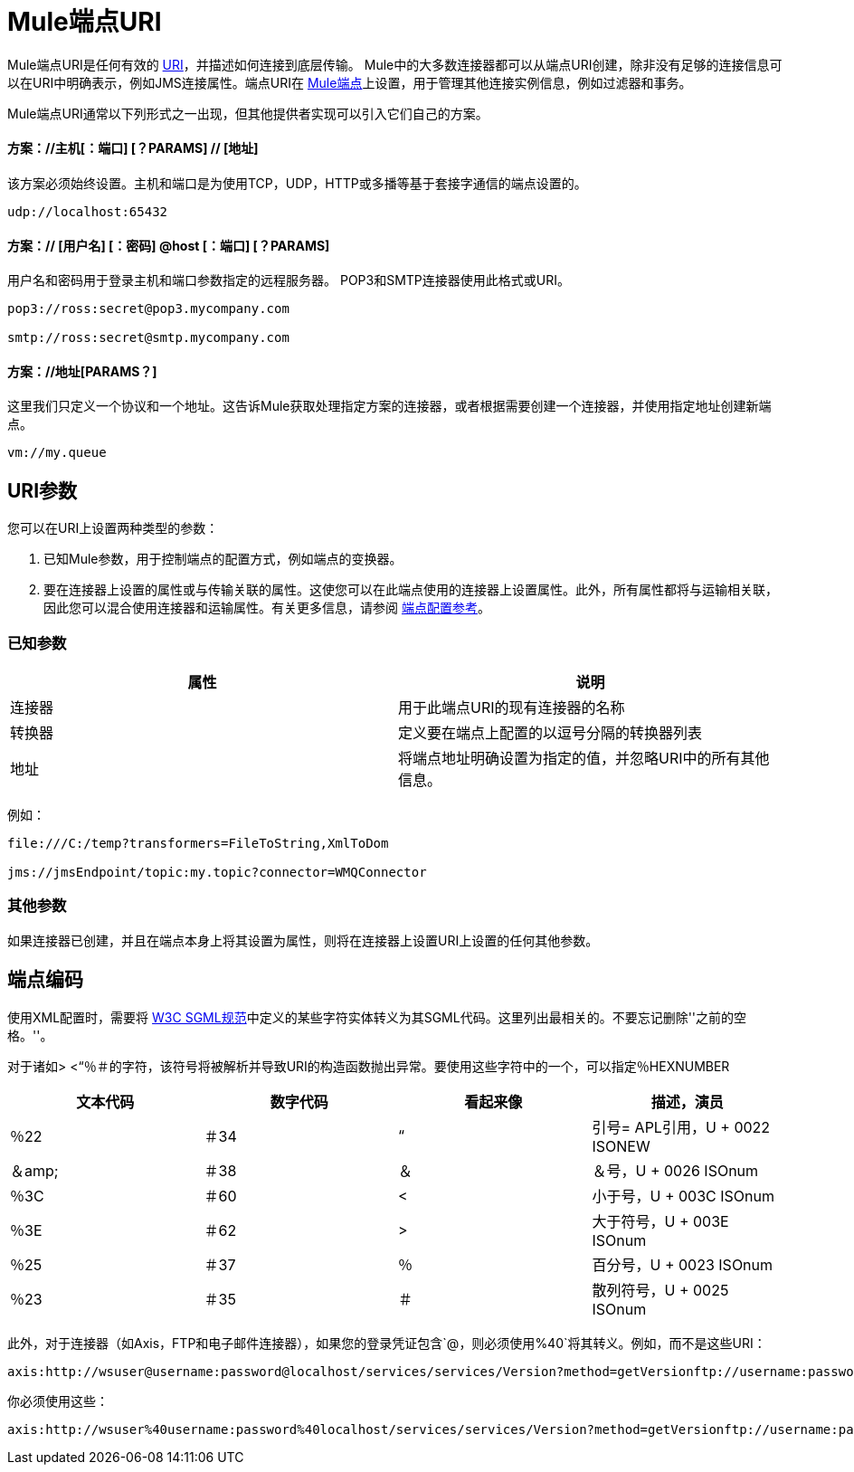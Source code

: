 =  Mule端点URI
:keywords: anypoint studio, esb, connector, endpoint

Mule端点URI是任何有效的 http://java.sun.com/j2se/1.5.0/docs/api/java/net/URI.html[URI]，并描述如何连接到底层传输。 Mule中的大多数连接器都可以从端点URI创建，除非没有足够的连接信息可以在URI中明确表示，例如JMS连接属性。端点URI在 link:/mule-user-guide/v/3.6/endpoint-configuration-reference[Mule端点]上设置，用于管理其他连接实例信息，例如过滤器和事务。

Mule端点URI通常以下列形式之一出现，但其他提供者实现可以引入它们自己的方案。

==== 方案：//主机[：端口] [？PARAMS] // [地址]

该方案必须始终设置。主机和端口是为使用TCP，UDP，HTTP或多播等基于套接字通信的端点设置的。

----
udp://localhost:65432
----

==== 方案：// [用户名] [：密码] @host [：端口] [？PARAMS]

用户名和密码用于登录主机和端口参数指定的远程服务器。 POP3和SMTP连接器使用此格式或URI。

----
pop3://ross:secret@pop3.mycompany.com

smtp://ross:secret@smtp.mycompany.com
----


==== 方案：//地址[PARAMS？]

这里我们只定义一个协议和一个地址。这告诉Mule获取处理指定方案的连接器，或者根据需要创建一个连接器，并使用指定地址创建新端点。

----
vm://my.queue
----

==  URI参数

您可以在URI上设置两种类型的参数：

. 已知Mule参数，用于控制端点的配置方式，例如端点的变换器。
. 要在连接器上设置的属性或与传输关联的属性。这使您可以在此端点使用的连接器上设置属性。此外，所有属性都将与运输相关联，因此您可以混合使用连接器和运输属性。有关更多信息，请参阅 link:/mule-user-guide/v/3.6/endpoint-configuration-reference[端点配置参考]。

=== 已知参数

[%header,cols="2*"]
|===
|属性 |说明
|连接器 |用于此端点URI的现有连接器的名称
|转换器 |定义要在端点上配置的以逗号分隔的转换器列表
|地址 |将端点地址明确设置为指定的值，并忽略URI中的所有其他信息。
|===

例如：

----
file:///C:/temp?transformers=FileToString,XmlToDom

jms://jmsEndpoint/topic:my.topic?connector=WMQConnector
----

=== 其他参数

如果连接器已创建，并且在端点本身上将其设置为属性，则将在连接器上设置URI上设置的任何其他参数。

== 端点编码

使用XML配置时，需要将 http://www.w3.org/TR/REC-html40/sgml/entities.html[W3C SGML规范]中定义的某些字符实体转义为其SGML代码。这里列出最相关的。不要忘记删除''之前的空格。''。

对于诸如> <“％＃的字符，该符号将被解析并导致URI的构造函数抛出异常。要使用这些字符中的一个，可以指定％HEXNUMBER

[%header,cols="4*"]
|===
|文本代码 |数字代码 |看起来像 |描述，演员
|％22  |＃34  |“ |引号= APL引用，U + 0022 ISONEW
|＆amp;  |＃38  |＆ |＆号，U + 0026 ISOnum
|％3C  |＃60  | < |小于号，U + 003C ISOnum
|％3E  |＃62  |>  |大于符号，U + 003E ISOnum
|％25  |＃37  |％ |百分号，U + 0023 ISOnum
|％23  |＃35  |＃ |散列符号，U + 0025 ISOnum
|===

此外，对于连接器（如Axis，FTP和电子邮件连接器），如果您的登录凭证包含`@`，则必须使用`%40`将其转义。例如，而不是这些URI：

----
axis:http://wsuser@username:password@localhost/services/services/Version?method=getVersionftp://username:password@ftpserversmtp://'sender@mydomain.com':'123456'@mailserver?address=QA
----

你必须使用这些：

----
axis:http://wsuser%40username:password%40localhost/services/services/Version?method=getVersionftp://username:password%40ftpserversmtp://'sender%40mydomain.com':'123456'%40mailserver?address=QA
----
